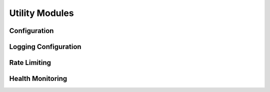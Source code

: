 Utility Modules
==============

Configuration
-----------

.. py:module:: gemini_o1.utils.config

.. py:class:: Config

   Configuration manager for the Gemini-O1 application.
   
   This class handles loading configuration from environment variables,
   providing default values, and validating the configuration.

   .. py:method:: get(key, default=None)

      Get a configuration value.
      
      :param key: The configuration key
      :param default: Default value if the key is not found
      :return: The configuration value or the default value
      :rtype: Any

   .. py:method:: as_dict()

      Get the full configuration as a dictionary.
      
      :return: Dictionary of all configuration values
      :rtype: dict

Logging Configuration
-------------------

.. py:module:: gemini_o1.utils.logging_config

.. py:class:: LoggingConfig

   Configure logging for the application.
   
   .. py:method:: setup_logging(level=None, log_file=None, enable_console=True, enable_request_tracking=None, enable_structured_logging=False, max_log_size_mb=10, backup_count=5)

      Set up logging for the application.
      
      :param level: Log level to use (defaults to config value)
      :param log_file: Path to log file (defaults to config value)
      :param enable_console: Whether to log to console
      :param enable_request_tracking: Whether to track request IDs (defaults to config value)
      :param enable_structured_logging: Whether to use JSON structured logging
      :param max_log_size_mb: Maximum log file size in MB before rotation
      :param backup_count: Number of backup logs to keep

   .. py:method:: set_request_id(request_id=None)

      Set the request ID for the current context.
      
      :param request_id: The request ID to use, or None to generate a new one
      
.. py:class:: PerformanceTracker

   Utility to track and log performance metrics.
   
   .. py:method:: start()

      Start timing the operation.
      
   .. py:method:: checkpoint(name)

      Record a checkpoint in the operation.
      
      :param name: Name of the checkpoint
      :return: Time since the start in seconds
      :rtype: float
      
   .. py:method:: stop(log_level=logging.DEBUG)

      Stop timing and log the results.
      
      :param log_level: Log level to use
      :return: Dictionary with timing information
      :rtype: dict

Rate Limiting
------------

.. py:module:: gemini_o1.utils.rate_limiter

.. py:class:: TokenBucket

   Token bucket rate limiter implementation.
   
   This implements a token bucket algorithm where tokens are added at a fixed rate
   and can be consumed when making API calls. If insufficient tokens are available,
   the call is delayed until enough tokens are available.
   
   .. py:method:: acquire(tokens=1)

      Acquire tokens from the bucket, waiting if necessary.
      
      :param tokens: Number of tokens to acquire
      :return: The delay in seconds before tokens could be acquired
      :rtype: float

.. py:class:: AdvancedRateLimiter

   Advanced rate limiter with per-endpoint configuration and backoff strategies.
   
   This provides a flexible rate limiter that can be configured per endpoint
   with different backoff strategies for handling rate limit errors.
   
   .. py:method:: configure_endpoint(endpoint, max_tokens, refill_rate, max_retries=3)

      Configure a rate limiter for a specific endpoint.
      
      :param endpoint: Name of the endpoint
      :param max_tokens: Maximum number of tokens for this endpoint
      :param refill_rate: Rate at which tokens are added (tokens per second)
      :param max_retries: Maximum number of retries for this endpoint
      
   .. py:method:: get_call_metrics(endpoint=None)

      Get metrics about API calls for monitoring.
      
      :param endpoint: Optional endpoint to get metrics for (all if None)
      :return: Dictionary with call metrics
      :rtype: dict

Health Monitoring
---------------

.. py:module:: gemini_o1.utils.health_monitor

.. py:class:: HealthMonitor

   Health monitoring system for the application.
   
   This class manages health checks, system metrics collection,
   and provides a health dashboard for the application.
   
   .. py:method:: register_check(health_check)

      Register a health check with the monitor.
      
      :param health_check: The health check to register

   .. py:method:: start()

      Start the health monitor.
      
   .. py:method:: get_health_status()

      Get the overall health status.
      
      :return: Dictionary with health status information
      :rtype: dict

.. py:class:: HealthCheck

   Individual health check configuration and result.
   
   This represents a single health check that can be performed
   to assess the health of a component of the system.
   
   .. py:method:: run()

      Run the health check.
      
      :return: Dictionary with check results
      :rtype: dict